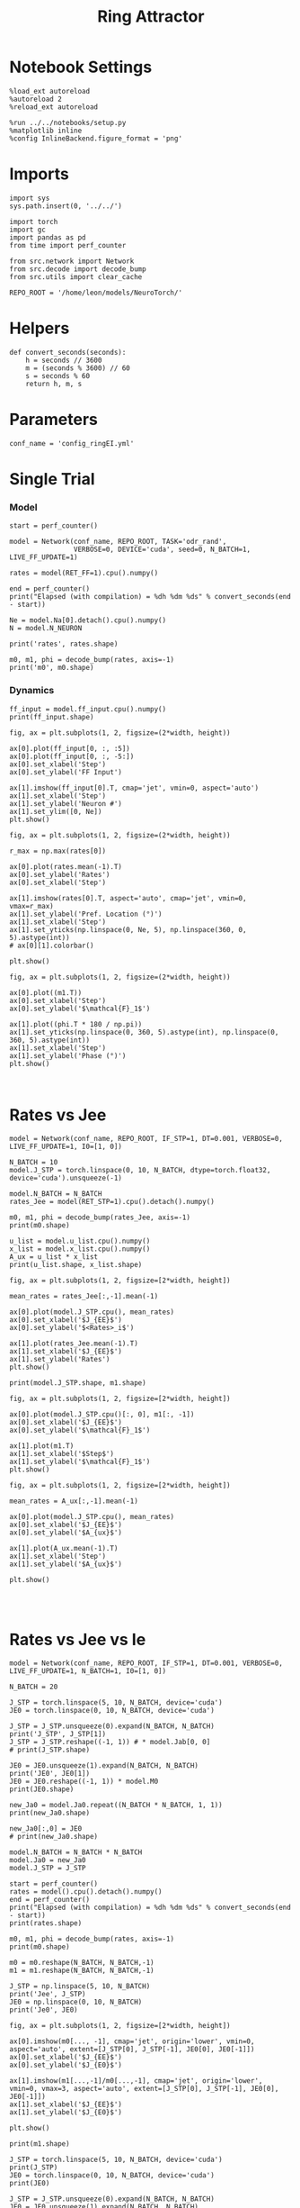 #+STARTUP: fold
#+TITLE:  Ring Attractor
#+PROPERTY: header-args:ipython :results both :exports both :async yes :session multiring :kernel torch

* Notebook Settings

#+begin_src ipython
  %load_ext autoreload
  %autoreload 2
  %reload_ext autoreload

  %run ../../notebooks/setup.py
  %matplotlib inline
  %config InlineBackend.figure_format = 'png'
#+end_src

#+RESULTS:
: The autoreload extension is already loaded. To reload it, use:
:   %reload_ext autoreload
: Python exe
: /home/leon/mambaforge/envs/torch/bin/python

* Imports

#+begin_src ipython
  import sys
  sys.path.insert(0, '../../')

  import torch
  import gc
  import pandas as pd
  from time import perf_counter

  from src.network import Network
  from src.decode import decode_bump
  from src.utils import clear_cache

  REPO_ROOT = '/home/leon/models/NeuroTorch/'
#+end_src

#+RESULTS:

* Helpers

#+begin_src ipython
  def convert_seconds(seconds):
      h = seconds // 3600
      m = (seconds % 3600) // 60
      s = seconds % 60
      return h, m, s
#+end_src

#+RESULTS:

* Parameters

#+begin_src ipython
  conf_name = 'config_ringEI.yml'
#+end_src

#+RESULTS:

* Single Trial
*** Model

#+begin_src ipython
  start = perf_counter()

  model = Network(conf_name, REPO_ROOT, TASK='odr_rand',
                  VERBOSE=0, DEVICE='cuda', seed=0, N_BATCH=1, LIVE_FF_UPDATE=1)
  
  rates = model(RET_FF=1).cpu().numpy()

  end = perf_counter()
  print("Elapsed (with compilation) = %dh %dm %ds" % convert_seconds(end - start))

  Ne = model.Na[0].detach().cpu().numpy()
  N = model.N_NEURON

  print('rates', rates.shape)
#+end_src

#+RESULTS:
: Elapsed (with compilation) = 0h 0m 6s
: rates (1, 11, 500)

#+RESULTS:

#+begin_src ipython
  m0, m1, phi = decode_bump(rates, axis=-1)
  print('m0', m0.shape)
#+end_src

#+RESULTS:
: m0 (1, 11)

*** Dynamics

#+begin_src ipython
  ff_input = model.ff_input.cpu().numpy()
  print(ff_input.shape)

  fig, ax = plt.subplots(1, 2, figsize=(2*width, height))
  
  ax[0].plot(ff_input[0, :, :5])
  ax[0].plot(ff_input[0, :, -5:])
  ax[0].set_xlabel('Step')
  ax[0].set_ylabel('FF Input')

  ax[1].imshow(ff_input[0].T, cmap='jet', vmin=0, aspect='auto')
  ax[1].set_xlabel('Step')
  ax[1].set_ylabel('Neuron #')
  ax[1].set_ylim([0, Ne])
  plt.show()
#+end_src

#+RESULTS:
:RESULTS:
: (1, 11, 500)
[[file:./.ob-jupyter/5f7616811b509905540eda090c29fe2d78fb2b85.png]]
:END:

#+begin_src ipython
  fig, ax = plt.subplots(1, 2, figsize=(2*width, height))

  r_max = np.max(rates[0])

  ax[0].plot(rates.mean(-1).T)
  ax[0].set_ylabel('Rates')
  ax[0].set_xlabel('Step')

  ax[1].imshow(rates[0].T, aspect='auto', cmap='jet', vmin=0, vmax=r_max)
  ax[1].set_ylabel('Pref. Location (°)')
  ax[1].set_xlabel('Step')
  ax[1].set_yticks(np.linspace(0, Ne, 5), np.linspace(360, 0, 5).astype(int))
  # ax[0][1].colorbar()

  plt.show()
#+end_src

#+RESULTS:
[[file:./.ob-jupyter/7e809a695917cfe5ab5eae4003471f6af9d97a1c.png]]

#+begin_src ipython
  fig, ax = plt.subplots(1, 2, figsize=(2*width, height))
  
  ax[0].plot((m1.T))
  ax[0].set_xlabel('Step')
  ax[0].set_ylabel('$\mathcal{F}_1$')

  ax[1].plot((phi.T * 180 / np.pi))
  ax[1].set_yticks(np.linspace(0, 360, 5).astype(int), np.linspace(0, 360, 5).astype(int))
  ax[1].set_xlabel('Step')
  ax[1].set_ylabel('Phase (°)')
  plt.show()
#+end_src

#+RESULTS:
[[file:./.ob-jupyter/944067944cda8486a03bb268ea0435b5af40d8a6.png]]

#+begin_src ipython

#+end_src

#+RESULTS:

* Rates vs Jee

#+begin_src ipython
  model = Network(conf_name, REPO_ROOT, IF_STP=1, DT=0.001, VERBOSE=0, LIVE_FF_UPDATE=1, I0=[1, 0])
#+end_src

#+RESULTS:

#+begin_src ipython
  N_BATCH = 10
  model.J_STP = torch.linspace(0, 10, N_BATCH, dtype=torch.float32, device='cuda').unsqueeze(-1)
  
  model.N_BATCH = N_BATCH
  rates_Jee = model(RET_STP=1).cpu().detach().numpy()
#+end_src

#+RESULTS:

#+begin_src ipython
  m0, m1, phi = decode_bump(rates_Jee, axis=-1)
  print(m0.shape)
#+end_src

#+RESULTS:
: (10, 11)

#+begin_src ipython
  u_list = model.u_list.cpu().numpy()
  x_list = model.x_list.cpu().numpy()
  A_ux = u_list * x_list
  print(u_list.shape, x_list.shape)
#+end_src

#+RESULTS:
: (10, 11, 500) (10, 11, 500)

#+begin_src ipython
  fig, ax = plt.subplots(1, 2, figsize=[2*width, height])
  
  mean_rates = rates_Jee[:,-1].mean(-1)

  ax[0].plot(model.J_STP.cpu(), mean_rates)
  ax[0].set_xlabel('$J_{EE}$')
  ax[0].set_ylabel('$<Rates>_i$')

  ax[1].plot(rates_Jee.mean(-1).T)
  ax[1].set_xlabel('$J_{EE}$')
  ax[1].set_ylabel('Rates')
  plt.show()
#+end_src

#+RESULTS:
[[file:./.ob-jupyter/2a84ef9f57dea3f04138c0b056c34f044aa60f9f.png]]

#+begin_src ipython
  print(model.J_STP.shape, m1.shape)
#+end_src

#+RESULTS:
: torch.Size([10, 1]) (10, 11)

#+begin_src ipython
  fig, ax = plt.subplots(1, 2, figsize=[2*width, height])
  
  ax[0].plot(model.J_STP.cpu()[:, 0], m1[:, -1])
  ax[0].set_xlabel('$J_{EE}$')
  ax[0].set_ylabel('$\mathcal{F}_1$')

  ax[1].plot(m1.T)
  ax[1].set_xlabel('$Step$')
  ax[1].set_ylabel('$\mathcal{F}_1$')
  plt.show()
#+end_src

#+RESULTS:
[[file:./.ob-jupyter/5acce453525ff5a8ce865dc97848fc48d55a3a61.png]]

#+begin_src ipython
  fig, ax = plt.subplots(1, 2, figsize=[2*width, height])

  mean_rates = A_ux[:,-1].mean(-1) 

  ax[0].plot(model.J_STP.cpu(), mean_rates)
  ax[0].set_xlabel('$J_{EE}$')
  ax[0].set_ylabel('$A_{ux}$')

  ax[1].plot(A_ux.mean(-1).T)
  ax[1].set_xlabel('Step')
  ax[1].set_ylabel('$A_{ux}$')

  plt.show()

#+end_src

#+RESULTS:
[[file:./.ob-jupyter/c82daed91941c51135995dd1713a3eee5cec134e.png]]

#+begin_src ipython

#+end_src

#+RESULTS:

* Rates vs Jee vs Ie

#+begin_src ipython
  model = Network(conf_name, REPO_ROOT, IF_STP=1, DT=0.001, VERBOSE=0, LIVE_FF_UPDATE=1, N_BATCH=1, I0=[1, 0])
#+end_src

#+RESULTS:

#+begin_src ipython
  N_BATCH = 20

  J_STP = torch.linspace(5, 10, N_BATCH, device='cuda')
  JE0 = torch.linspace(0, 10, N_BATCH, device='cuda')

  J_STP = J_STP.unsqueeze(0).expand(N_BATCH, N_BATCH)
  print('J_STP', J_STP[1])
  J_STP = J_STP.reshape((-1, 1)) # * model.Jab[0, 0]
  # print(J_STP.shape)

  JE0 = JE0.unsqueeze(1).expand(N_BATCH, N_BATCH)
  print('JE0', JE0[1])
  JE0 = JE0.reshape((-1, 1)) * model.M0
  print(JE0.shape)

  new_Ja0 = model.Ja0.repeat((N_BATCH * N_BATCH, 1, 1))
  print(new_Ja0.shape)

  new_Ja0[:,0] = JE0
  # print(new_Ja0.shape)
#+end_src

#+RESULTS:
: J_STP tensor([ 5.0000,  5.2632,  5.5263,  5.7895,  6.0526,  6.3158,  6.5789,  6.8421,
:          7.1053,  7.3684,  7.6316,  7.8947,  8.1579,  8.4211,  8.6842,  8.9474,
:          9.2105,  9.4737,  9.7368, 10.0000], device='cuda:0')
: JE0 tensor([0.5263, 0.5263, 0.5263, 0.5263, 0.5263, 0.5263, 0.5263, 0.5263, 0.5263,
:         0.5263, 0.5263, 0.5263, 0.5263, 0.5263, 0.5263, 0.5263, 0.5263, 0.5263,
:         0.5263, 0.5263], device='cuda:0')
: torch.Size([400, 1])
: torch.Size([400, 2, 1])

#+begin_src ipython
  model.N_BATCH = N_BATCH * N_BATCH
  model.Ja0 = new_Ja0
  model.J_STP = J_STP

  start = perf_counter()
  rates = model().cpu().detach().numpy()
  end = perf_counter()
  print("Elapsed (with compilation) = %dh %dm %ds" % convert_seconds(end - start))
  print(rates.shape)
#+end_src
#+RESULTS:
: Elapsed (with compilation) = 0h 0m 11s
: (400, 21, 500)

#+begin_src ipython
  m0, m1, phi = decode_bump(rates, axis=-1)
  print(m0.shape)

  m0 = m0.reshape(N_BATCH, N_BATCH,-1)
  m1 = m1.reshape(N_BATCH, N_BATCH,-1)
#+end_src

#+RESULTS:
: (400, 21)

#+begin_src ipython
  J_STP = np.linspace(5, 10, N_BATCH)
  print('Jee', J_STP)
  JE0 = np.linspace(0, 10, N_BATCH)
  print('Je0', JE0)
#+end_src

#+RESULTS:
: Jee [ 5.          5.26315789  5.52631579  5.78947368  6.05263158  6.31578947
:   6.57894737  6.84210526  7.10526316  7.36842105  7.63157895  7.89473684
:   8.15789474  8.42105263  8.68421053  8.94736842  9.21052632  9.47368421
:   9.73684211 10.        ]
: Je0 [ 0.          0.52631579  1.05263158  1.57894737  2.10526316  2.63157895
:   3.15789474  3.68421053  4.21052632  4.73684211  5.26315789  5.78947368
:   6.31578947  6.84210526  7.36842105  7.89473684  8.42105263  8.94736842
:   9.47368421 10.        ]

#+begin_src ipython
  fig, ax = plt.subplots(1, 2, figsize=[2*width, height])

  ax[0].imshow(m0[..., -1], cmap='jet', origin='lower', vmin=0, aspect='auto', extent=[J_STP[0], J_STP[-1], JE0[0], JE0[-1]])
  ax[0].set_xlabel('$J_{EE}$')
  ax[0].set_ylabel('$J_{E0}$')

  ax[1].imshow(m1[...,-1]/m0[...,-1], cmap='jet', origin='lower', vmin=0, vmax=3, aspect='auto', extent=[J_STP[0], J_STP[-1], JE0[0], JE0[-1]])
  ax[1].set_xlabel('$J_{EE}$')
  ax[1].set_ylabel('$J_{E0}$')

  plt.show()
#+end_src

#+RESULTS:
[[file:./.ob-jupyter/b99c8aa823532dfaf91c2cd952d6062e76967eb0.png]]

#+begin_src ipython
  print(m1.shape)
#+end_src

#+RESULTS:
: (20, 20, 21)

#+begin_src ipython
  J_STP = torch.linspace(5, 10, N_BATCH, device='cuda')
  print(J_STP)
  JE0 = torch.linspace(0, 10, N_BATCH, device='cuda')
  print(JE0)

  J_STP = J_STP.unsqueeze(0).expand(N_BATCH, N_BATCH)
  JE0 = JE0.unsqueeze(1).expand(N_BATCH, N_BATCH)
  
  print('JE0', JE0[3, -1])
  print('J_STP', J_STP[3, -1])
#+end_src
#+RESULTS:
: tensor([ 5.0000,  5.2632,  5.5263,  5.7895,  6.0526,  6.3158,  6.5789,  6.8421,
:          7.1053,  7.3684,  7.6316,  7.8947,  8.1579,  8.4211,  8.6842,  8.9474,
:          9.2105,  9.4737,  9.7368, 10.0000], device='cuda:0')
: tensor([ 0.0000,  0.5263,  1.0526,  1.5789,  2.1053,  2.6316,  3.1579,  3.6842,
:          4.2105,  4.7368,  5.2632,  5.7895,  6.3158,  6.8421,  7.3684,  7.8947,
:          8.4211,  8.9474,  9.4737, 10.0000], device='cuda:0')
: JE0 tensor(1.5789, device='cuda:0')
: J_STP tensor(10., device='cuda:0')

#+begin_src ipython
  fig, ax = plt.subplots(1, 2, figsize=[2*width, height])

  ax[0].plot(m1[3].T)
  ax[0].set_ylabel('$\mathcal{F}_1$')
  ax[0].set_xlabel('step')
  
  ax[1].plot(m1[:, 3].T)
  ax[1].set_ylabel('$\mathcal{F}_1$')
  ax[1].set_xlabel('step')

  plt.show()
#+end_src

#+RESULTS:
[[file:./.ob-jupyter/a4190c457a31e2524082f9eade2e4b4f68683ed0.png]]

#+begin_src ipython

#+end_src

#+RESULTS:

* Test

#+begin_src ipython
  JE0 = torch.linspace(0, 10, N_BATCH, device='cuda')
  print(JE0[3])
  J_STP = torch.linspace(5, 10, N_BATCH, device='cuda')
  print(J_STP[-1])
#+end_src

#+RESULTS:
: tensor(1.5789, device='cuda:0')
: tensor(10., device='cuda:0')

#+begin_src ipython
  model = Network(conf_name, REPO_ROOT, TASK='odr',
                  VERBOSE=0, DEVICE='cuda', seed=0, N_BATCH=10, LIVE_FF_UPDATE=1)

  model.Ja0[:, 0] = JE0[3] * model.M0
  model.J_STP = J_STP[-1]
#+end_src

#+RESULTS:

#+begin_src ipython
  rates = model().cpu().numpy()
#+end_src
#+RESULTS:

#+begin_src ipython
  m0, m1, phi = decode_bump(rates, axis=-1)
  print('m0', m0.shape)
#+end_src

#+RESULTS:
: m0 (10, 21)

#+begin_src ipython
  fig, ax = plt.subplots(1, 2, figsize=(2*width, height))

  r_max = 30

  ax[0].imshow(rates[0].T, aspect='auto', cmap='jet', vmin=0, vmax=r_max, origin='lower')
  ax[0].set_ylabel('Neuron #')
  ax[0].set_xlabel('Step')
  
  ax[1].plot(m1.T)
  ax[1].set_ylabel('m1')
  ax[1].set_xlabel('Step')

  plt.show()
#+end_src

#+RESULTS:
[[file:./.ob-jupyter/572cf118703a32f5b2e3d2a66ba4aab006f74b32.png]]

#+begin_src ipython
  model.PHI0
#+end_src

#+RESULTS:
: tensor([[180.,   0.]], device='cuda:0')

* Serial bias

#+begin_src ipython
  model = Network(conf_name, REPO_ROOT, TASK='odr',
                  VERBOSE=0, DEVICE='cuda', seed=0, N_BATCH=1, LIVE_FF_UPDATE=1)
#+end_src

#+RESULTS:

** Simulations

#+begin_src ipython
  N_PHASE = 1024
  print(model.PHI0.shape)

  PHI0 = model.PHI0.unsqueeze(-1).repeat((N_PHASE, 1, 1))

  print(PHI0.shape)
  PHI0[:, -1] = torch.randint(0, 360, (N_PHASE,), device=model.device).unsqueeze(1)
  PHI0[:, 0] = torch.randint(0, 360, (N_PHASE,), device=model.device).unsqueeze(1)
#+end_src

#+RESULTS:
: torch.Size([1, 2])
: torch.Size([1024, 2, 1])

#+begin_src ipython
  model.PHI0 = PHI0
  model.N_BATCH = N_PHASE
  rates = model().cpu().numpy()
  print(rates.shape)
#+end_src

#+RESULTS:
: (1024, 21, 500)

#+begin_src ipython
  m0, m1, phi = decode_bump(rates, axis=-1)
  print(phi.shape)
#+end_src

#+RESULTS:
: (1024, 21)

#+begin_src ipython
  fig, ax = plt.subplots(1, 2, figsize=[2*width, height])
  r_max = np.max(rates[0]) *2
  
  ax[0].imshow(rates[0].T, aspect='auto', cmap='jet', vmin=0, vmax=r_max, origin='lower')
  ax[0].set_ylabel('Pref. Location (°)')
  ax[0].set_yticks(np.linspace(0, model.Na[0].cpu(), 5), np.linspace(0, 360, 5).astype(int))
  ax[0].set_xlabel('Step')

  ax[1].plot(phi.T * 180 / np.pi)
  ax[1].set_yticks(np.linspace(0, 360, 5).astype(int), np.linspace(0, 360, 5).astype(int))
  ax[1].set_ylabel('Pref. Location (°)')
  ax[1].set_xlabel('Step')
  plt.show()
#+end_src

#+RESULTS:
[[file:./.ob-jupyter/5061ef320f78f4c1bb6feefca54179ac1139bc5b.png]]

#+begin_src ipython
  target_loc = model.PHI0[:, -1].cpu().numpy()
  rel_loc = model.PHI0[:, 0].cpu().numpy() - target_loc
  rel_loc = (rel_loc / 180 * np.pi + np.pi) % (2*np.pi) - np.pi
  errors = phi - target_loc * np.pi / 180.0
  errors = (errors + np.pi) % (2*np.pi) - np.pi
#+end_src

#+RESULTS:

#+begin_src ipython
  plt.hist(rel_loc * 180 / np.pi)
  plt.xlabel('Relative Loc (°)')
  plt.show()
#+end_src

#+RESULTS:
[[file:./.ob-jupyter/66621213916df13b5504292ad57ac26035ef7a45.png]]

#+begin_src ipython
  plt.hist(errors[:, -1] * 180/np.pi, bins='auto')
  plt.xlabel('errors (°)')
  plt.show()
#+end_src

#+RESULTS:
[[file:./.ob-jupyter/4db26d028e80ff878d264ec77794244b39ee9412.png]]

** Systematic biases

#+begin_src ipython
  plt.plot(target_loc[:, 0], errors[:,-1] * 180 / np.pi, 'o')
  plt.xlabel('Target Loc. (°)')
  plt.ylabel('Error (°)')

  from scipy.stats import binned_statistic
  stt = binned_statistic(target_loc[:,0], errors[:,-1] * 180/np.pi, statistic='mean', bins=30, range=[0, 360])
  dstt = np.mean(np.diff(stt.bin_edges))
  plt.plot(stt.bin_edges[:-1]+dstt/2,stt.statistic,'r')
  
  plt.axhline(color='k', linestyle=":")
  plt.show()
#+end_src

#+RESULTS:
[[file:./.ob-jupyter/a51a4909d2b0a014fc904f4255f18635c34f9c48.png]]

** Serial biases

#+begin_src ipython
  plt.plot(rel_loc[:, 0] * 180 / np.pi, errors[:,-1] * 180 / np.pi, 'o')
  plt.xlabel('Rel. Loc. (°)')
  plt.ylabel('Error (°)')
  #plt.ylim([-60, 60])

  from scipy.stats import binned_statistic
  stt = binned_statistic(rel_loc[:,0]*180/np.pi, errors[:,-1]*180/np.pi, statistic='mean', bins=40, range=[-180, 180])
  dstt = np.mean(np.diff(stt.bin_edges))
  plt.plot(stt.bin_edges[:-1]+dstt/2,stt.statistic,'r')

  plt.axhline(color='k', linestyle=":")
  plt.show()
#+end_src

#+RESULTS:
[[file:./.ob-jupyter/e60a870147e8e60c5bb44b7324933a1ed298149c.png]]

#+begin_src ipython

#+end_src

#+RESULTS:
